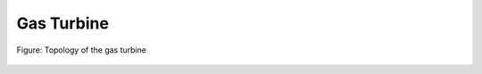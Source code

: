 .. _tespy_basics_gas_turbine:

Gas Turbine
===========

.. figure:: /_static/images/basics/gas_turbine.svg
    :align: center
    :alt: Topology of the gas turbine
    :class: only-light

.. figure:: /_static/images/basics/gas_turbine_darkmode.svg
    :align: center
    :alt: Topology of the gas turbine
    :class: only-dark

    Figure: Topology of the gas turbine
